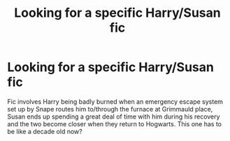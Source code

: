 #+TITLE: Looking for a specific Harry/Susan fic

* Looking for a specific Harry/Susan fic
:PROPERTIES:
:Author: Tal2814
:Score: 13
:DateUnix: 1552943444.0
:DateShort: 2019-Mar-19
:FlairText: Request
:END:
Fic involves Harry being badly burned when an emergency escape system set up by Snape routes him to/through the furnace at Grimmauld place, Susan ends up spending a great deal of time with him during his recovery and the two become closer when they return to Hogwarts. This one has to be like a decade old now?

